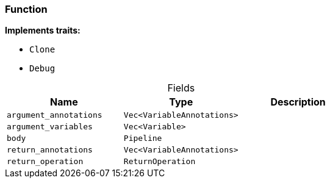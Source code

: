 [#_struct_Function]
=== Function

*Implements traits:*

* `Clone`
* `Debug`

[caption=""]
.Fields
// tag::properties[]
[cols=",,"]
[options="header"]
|===
|Name |Type |Description
a| `argument_annotations` a| `Vec<VariableAnnotations>` a| 
a| `argument_variables` a| `Vec<Variable>` a| 
a| `body` a| `Pipeline` a| 
a| `return_annotations` a| `Vec<VariableAnnotations>` a| 
a| `return_operation` a| `ReturnOperation` a| 
|===
// end::properties[]

